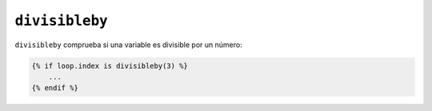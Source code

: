 ``divisibleby``
===============

``divisibleby`` comprueba si una variable es divisible por un número:

.. code-block:: jinja

    {% if loop.index is divisibleby(3) %}
        ...
    {% endif %}
